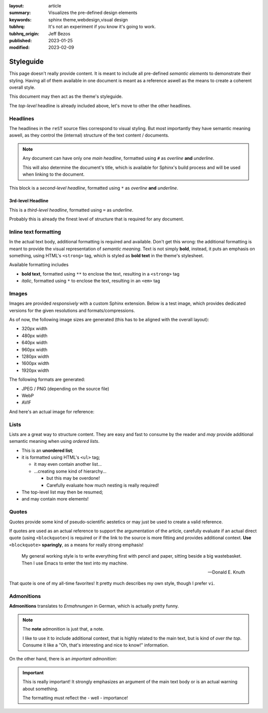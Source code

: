 
:layout: article
:summary: Visualizes the pre-defined design elements
:keywords: sphinx theme,webdesign,visual design
:tubhrq: It's not an experiment if you know it's going to work.
:tubhrq_origin: Jeff Bezos
:published: 2023-01-25
:modified: 2023-02-09

.. tags:: internal; webdesign

##########
Styleguide
##########

This page doesn't really provide content. It is meant to include all
pre-defined *semantic elements* to demonstrate their styling. Having all of
them available in one document is meant as a reference aswell as the means to
create a coherent overall style.

This document may then act as the theme's styleguide.

The *top-level* headline is already included above, let's move to other the
other headlines.

*********
Headlines
*********

The headlines in the ``reST`` source files correspond to visual styling. But
most importantly they have semantic meaning aswell, as they control the
(internal) structure of the text content / documents.

.. note::
   Any document can have only one *main headline*, formatted using ``#`` as
   *overline* **and** *underline*.

   This will also determine the document's title, which is available for
   Sphinx's build process and will be used when linking to the document.

This block is a *second-level headline*, formatted using ``*`` as *overline*
**and** *underline*.

3rd-level Headline
==================

This is a *third-level headline*, formatted using ``=`` as *underline*.

Probably this is already the finest level of structure that is required for any
document.

**********************
Inline text formatting
**********************

In the actual text body, additional formatting is required and available. Don't
get this wrong: the additional formatting is meant to provide the visual
representation of *semantic meaning*. Text is not simply **bold**, instead, it
puts an emphasis on something, using HTML's ``<strong>`` tag, which is styled
as **bold text** in the theme's stylesheet.

Available formatting includes

* **bold text**, formatted using ``**`` to enclose the text, resulting in a
  ``<strong>`` tag
* *italic*, formatted using ``*`` to enclose the text, resulting in an ``<em>``
  tag

******
Images
******

Images are provided *responsively* with a custom Sphinx extension. Below is a
test image, which provides dedicated versions for the given resolutions and
formats/compressions.

.. image:: /img/responsive_test.jpg
   :alt: Just a test image

As of now, the following image sizes are generated (this has to be aligned with
the overall layout):

* 320px width
* 480px width
* 640px width
* 960px width
* 1280px width
* 1600px width
* 1920px width

The following formats are generated:

* JPEG / PNG (depending on the source file)
* WebP
* AVIF

And here's an actual image for reference:

.. image:: /img/photo_example.jpg
   :alt: Sample photo to visualize the styling

*****
Lists
*****

Lists are a great way to structure content. They are easy and fast to consume
by the reader and *may* provide additional semantic meaning when using
*ordered lists*.

* This is an **unordered list**;
* it is formatted using HTML's ``<ul>`` tag;

  * it may even contain another list...
  * ...creating some kind of hierarchy...

    * but this may be overdone!
    * Carefully evaluate how much nesting is really required!

* The top-level list may then be resumed;
* and may contain more elements!

******
Quotes
******

Quotes provide some kind of pseudo-scientific aestetics or may just be used to
create a valid reference.

If quotes are used as an actual reference to support the argumentation of the
article, carefully evaluate if an actual direct quote (using ``<blockquote>``)
is required or if the link to the source is more fitting and provides
additional context. **Use** ``<blockquote>`` **sparingly**, as a means for
really strong emphasis!

  My general working style is to write everything first with pencil and paper,
  sitting beside a big wastebasket. Then I use Emacs to enter the text into my
  machine.

  -- Donald E. Knuth

That quote is one of my all-time favorites! It pretty much describes my own
style, though I prefer ``vi``.

***********
Admonitions
***********

**Admonitions** translates to *Ermahnungen* in German, which is actually pretty
funny.

.. note::
   The **note** admonition is just that, a note.

   I like to use it to include additional context, that is highly related to
   the main text, but is kind of *over the top*. Consume it like a "Oh, that's
   interesting and nice to know!" information.

On the other hand, there is an *important admonition*:

.. important::
   This is really important! It strongly emphasizes an argument of the main
   text body or is an actual warning about something.

   The formatting must reflect the - well - importance!

